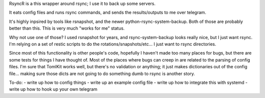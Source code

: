 RsyncR is a this wrapper around rsync; I use it to back up some servers.

It eats config files and runs rsync commands, and sends the results/outputs
to me over telegram.

It's highly inpsired by tools like rsnapshot, and the newer python-rsync-system-backup. Both of those are probably better than this. This is very much "works for me" status.

Why not use one of those? I used rsnapshot for years, and rsync-system-backup looks really nice, but I just want rsync. I'm relying on a set of restic scripts to do the rotations/snapshots/etc... I just want to rsync directories.

Since most of this functionality is other people's code, hopefully I haven't made too many places for bugs, but there are some tests for things I have thought of. Most of the places where bugs can creep in are related to the parsing of config files. I'm sure that TomlKit works well, but there's no validation or anything; it just makes dictionaries out of the config file... making sure those dicts are not going to do something dumb to rsync is another story.

To-do:
- write up how to config things
- write up an example config file
- write up how to integrate this with systemd
- write up how to hook up your own telegram